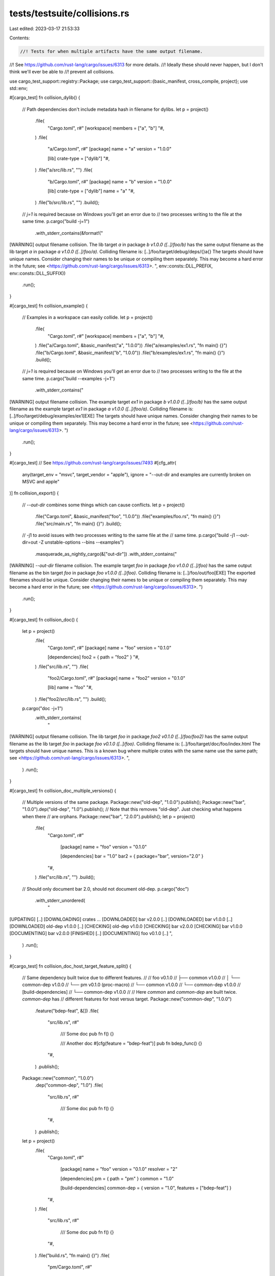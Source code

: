 tests/testsuite/collisions.rs
=============================

Last edited: 2023-03-17 21:53:33

Contents:

.. code-block:: rs

    //! Tests for when multiple artifacts have the same output filename.
//! See https://github.com/rust-lang/cargo/issues/6313 for more details.
//! Ideally these should never happen, but I don't think we'll ever be able to
//! prevent all collisions.

use cargo_test_support::registry::Package;
use cargo_test_support::{basic_manifest, cross_compile, project};
use std::env;

#[cargo_test]
fn collision_dylib() {
    // Path dependencies don't include metadata hash in filename for dylibs.
    let p = project()
        .file(
            "Cargo.toml",
            r#"
            [workspace]
            members = ["a", "b"]
            "#,
        )
        .file(
            "a/Cargo.toml",
            r#"
            [package]
            name = "a"
            version = "1.0.0"

            [lib]
            crate-type = ["dylib"]
            "#,
        )
        .file("a/src/lib.rs", "")
        .file(
            "b/Cargo.toml",
            r#"
            [package]
            name = "b"
            version = "1.0.0"

            [lib]
            crate-type = ["dylib"]
            name = "a"
            "#,
        )
        .file("b/src/lib.rs", "")
        .build();

    // `j=1` is required because on Windows you'll get an error due to
    // two processes writing to the file at the same time.
    p.cargo("build -j=1")
        .with_stderr_contains(&format!("\
[WARNING] output filename collision.
The lib target `a` in package `b v1.0.0 ([..]/foo/b)` has the same output filename as the lib target `a` in package `a v1.0.0 ([..]/foo/a)`.
Colliding filename is: [..]/foo/target/debug/deps/{}a{}
The targets should have unique names.
Consider changing their names to be unique or compiling them separately.
This may become a hard error in the future; see <https://github.com/rust-lang/cargo/issues/6313>.
", env::consts::DLL_PREFIX, env::consts::DLL_SUFFIX))
        .run();
}

#[cargo_test]
fn collision_example() {
    // Examples in a workspace can easily collide.
    let p = project()
        .file(
            "Cargo.toml",
            r#"
            [workspace]
            members = ["a", "b"]
            "#,
        )
        .file("a/Cargo.toml", &basic_manifest("a", "1.0.0"))
        .file("a/examples/ex1.rs", "fn main() {}")
        .file("b/Cargo.toml", &basic_manifest("b", "1.0.0"))
        .file("b/examples/ex1.rs", "fn main() {}")
        .build();

    // `j=1` is required because on Windows you'll get an error due to
    // two processes writing to the file at the same time.
    p.cargo("build --examples -j=1")
        .with_stderr_contains("\
[WARNING] output filename collision.
The example target `ex1` in package `b v1.0.0 ([..]/foo/b)` has the same output filename as the example target `ex1` in package `a v1.0.0 ([..]/foo/a)`.
Colliding filename is: [..]/foo/target/debug/examples/ex1[EXE]
The targets should have unique names.
Consider changing their names to be unique or compiling them separately.
This may become a hard error in the future; see <https://github.com/rust-lang/cargo/issues/6313>.
")
        .run();
}

#[cargo_test]
// See https://github.com/rust-lang/cargo/issues/7493
#[cfg_attr(
    any(target_env = "msvc", target_vendor = "apple"),
    ignore = "--out-dir and examples are currently broken on MSVC and apple"
)]
fn collision_export() {
    // `--out-dir` combines some things which can cause conflicts.
    let p = project()
        .file("Cargo.toml", &basic_manifest("foo", "1.0.0"))
        .file("examples/foo.rs", "fn main() {}")
        .file("src/main.rs", "fn main() {}")
        .build();

    // -j1 to avoid issues with two processes writing to the same file at the
    // same time.
    p.cargo("build -j1 --out-dir=out -Z unstable-options --bins --examples")
        .masquerade_as_nightly_cargo(&["out-dir"])
        .with_stderr_contains("\
[WARNING] `--out-dir` filename collision.
The example target `foo` in package `foo v1.0.0 ([..]/foo)` has the same output filename as the bin target `foo` in package `foo v1.0.0 ([..]/foo)`.
Colliding filename is: [..]/foo/out/foo[EXE]
The exported filenames should be unique.
Consider changing their names to be unique or compiling them separately.
This may become a hard error in the future; see <https://github.com/rust-lang/cargo/issues/6313>.
")
        .run();
}

#[cargo_test]
fn collision_doc() {
    let p = project()
        .file(
            "Cargo.toml",
            r#"
            [package]
            name = "foo"
            version = "0.1.0"

            [dependencies]
            foo2 = { path = "foo2" }
            "#,
        )
        .file("src/lib.rs", "")
        .file(
            "foo2/Cargo.toml",
            r#"
            [package]
            name = "foo2"
            version = "0.1.0"

            [lib]
            name = "foo"
            "#,
        )
        .file("foo2/src/lib.rs", "")
        .build();

    p.cargo("doc -j=1")
        .with_stderr_contains(
            "\
[WARNING] output filename collision.
The lib target `foo` in package `foo2 v0.1.0 ([..]/foo/foo2)` has the same output \
filename as the lib target `foo` in package `foo v0.1.0 ([..]/foo)`.
Colliding filename is: [..]/foo/target/doc/foo/index.html
The targets should have unique names.
This is a known bug where multiple crates with the same name use
the same path; see <https://github.com/rust-lang/cargo/issues/6313>.
",
        )
        .run();
}

#[cargo_test]
fn collision_doc_multiple_versions() {
    // Multiple versions of the same package.
    Package::new("old-dep", "1.0.0").publish();
    Package::new("bar", "1.0.0").dep("old-dep", "1.0").publish();
    // Note that this removes "old-dep". Just checking what happens when there
    // are orphans.
    Package::new("bar", "2.0.0").publish();
    let p = project()
        .file(
            "Cargo.toml",
            r#"
                [package]
                name = "foo"
                version = "0.1.0"

                [dependencies]
                bar = "1.0"
                bar2 = { package="bar", version="2.0" }
            "#,
        )
        .file("src/lib.rs", "")
        .build();

    // Should only document bar 2.0, should not document old-dep.
    p.cargo("doc")
        .with_stderr_unordered(
            "\
[UPDATING] [..]
[DOWNLOADING] crates ...
[DOWNLOADED] bar v2.0.0 [..]
[DOWNLOADED] bar v1.0.0 [..]
[DOWNLOADED] old-dep v1.0.0 [..]
[CHECKING] old-dep v1.0.0
[CHECKING] bar v2.0.0
[CHECKING] bar v1.0.0
[DOCUMENTING] bar v2.0.0
[FINISHED] [..]
[DOCUMENTING] foo v0.1.0 [..]
",
        )
        .run();
}

#[cargo_test]
fn collision_doc_host_target_feature_split() {
    // Same dependency built twice due to different features.
    //
    // foo v0.1.0
    // ├── common v1.0.0
    // │   └── common-dep v1.0.0
    // └── pm v0.1.0 (proc-macro)
    //     └── common v1.0.0
    //         └── common-dep v1.0.0
    // [build-dependencies]
    // └── common-dep v1.0.0
    //
    // Here `common` and `common-dep` are built twice. `common-dep` has
    // different features for host versus target.
    Package::new("common-dep", "1.0.0")
        .feature("bdep-feat", &[])
        .file(
            "src/lib.rs",
            r#"
                /// Some doc
                pub fn f() {}

                /// Another doc
                #[cfg(feature = "bdep-feat")]
                pub fn bdep_func() {}
            "#,
        )
        .publish();
    Package::new("common", "1.0.0")
        .dep("common-dep", "1.0")
        .file(
            "src/lib.rs",
            r#"
                /// Some doc
                pub fn f() {}
            "#,
        )
        .publish();
    let p = project()
        .file(
            "Cargo.toml",
            r#"
                [package]
                name = "foo"
                version = "0.1.0"
                resolver = "2"

                [dependencies]
                pm = { path = "pm" }
                common = "1.0"

                [build-dependencies]
                common-dep = { version = "1.0", features = ["bdep-feat"] }
            "#,
        )
        .file(
            "src/lib.rs",
            r#"
                /// Some doc
                pub fn f() {}
            "#,
        )
        .file("build.rs", "fn main() {}")
        .file(
            "pm/Cargo.toml",
            r#"
                [package]
                name = "pm"
                version = "0.1.0"
                edition = "2018"

                [lib]
                proc-macro = true

                [dependencies]
                common = "1.0"
            "#,
        )
        .file(
            "pm/src/lib.rs",
            r#"
                use proc_macro::TokenStream;

                /// Some doc
                #[proc_macro]
                pub fn pm(_input: TokenStream) -> TokenStream {
                    "".parse().unwrap()
                }
            "#,
        )
        .build();

    // No warnings, no duplicates, common and common-dep only documented once.
    p.cargo("doc")
        // Cannot check full output due to https://github.com/rust-lang/cargo/issues/9076
        .with_stderr_does_not_contain("[WARNING][..]")
        .run();

    assert!(p.build_dir().join("doc/common_dep/fn.f.html").exists());
    assert!(!p
        .build_dir()
        .join("doc/common_dep/fn.bdep_func.html")
        .exists());
    assert!(p.build_dir().join("doc/common/fn.f.html").exists());
    assert!(p.build_dir().join("doc/pm/macro.pm.html").exists());
    assert!(p.build_dir().join("doc/foo/fn.f.html").exists());
}

#[cargo_test]
fn collision_doc_profile_split() {
    // Same dependency built twice due to different profile settings.
    Package::new("common", "1.0.0").publish();
    let p = project()
        .file(
            "Cargo.toml",
            r#"
                [package]
                name = "foo"
                version = "0.1.0"

                [dependencies]
                pm = { path = "pm" }
                common = "1.0"

                [profile.dev]
                opt-level = 2
            "#,
        )
        .file("src/lib.rs", "")
        .file(
            "pm/Cargo.toml",
            r#"
                [package]
                name = "pm"
                version = "0.1.0"

                [dependencies]
                common = "1.0"

                [lib]
                proc-macro = true
            "#,
        )
        .file("pm/src/lib.rs", "")
        .build();

    // Just to verify that common is normally built twice.
    // This is unordered because in rare cases `pm` may start
    // building in-between the two `common`.
    p.cargo("build -v")
        .with_stderr_unordered(
            "\
[UPDATING] [..]
[DOWNLOADING] crates ...
[DOWNLOADED] common v1.0.0 [..]
[COMPILING] common v1.0.0
[RUNNING] `rustc --crate-name common [..]
[RUNNING] `rustc --crate-name common [..]
[COMPILING] pm v0.1.0 [..]
[RUNNING] `rustc --crate-name pm [..]
[COMPILING] foo v0.1.0 [..]
[RUNNING] `rustc --crate-name foo [..]
[FINISHED] [..]
",
        )
        .run();

    // Should only document common once, no warnings.
    p.cargo("doc")
        .with_stderr_unordered(
            "\
[CHECKING] common v1.0.0
[DOCUMENTING] common v1.0.0
[DOCUMENTING] pm v0.1.0 [..]
[DOCUMENTING] foo v0.1.0 [..]
[FINISHED] [..]
",
        )
        .run();
}

#[cargo_test]
fn collision_doc_sources() {
    // Different sources with the same package.
    Package::new("bar", "1.0.0").publish();
    let p = project()
        .file(
            "Cargo.toml",
            r#"
                [package]
                name = "foo"
                version = "0.1.0"

                [dependencies]
                bar = "1.0"
                bar2 = { path = "bar", package = "bar" }
            "#,
        )
        .file("src/lib.rs", "")
        .file("bar/Cargo.toml", &basic_manifest("bar", "1.0.0"))
        .file("bar/src/lib.rs", "")
        .build();

    p.cargo("doc -j=1")
        .with_stderr_unordered(
            "\
[UPDATING] [..]
[DOWNLOADING] crates ...
[DOWNLOADED] bar v1.0.0 [..]
[WARNING] output filename collision.
The lib target `bar` in package `bar v1.0.0` has the same output filename as \
the lib target `bar` in package `bar v1.0.0 ([..]/foo/bar)`.
Colliding filename is: [..]/foo/target/doc/bar/index.html
The targets should have unique names.
This is a known bug where multiple crates with the same name use
the same path; see <https://github.com/rust-lang/cargo/issues/6313>.
[CHECKING] bar v1.0.0 [..]
[DOCUMENTING] bar v1.0.0 [..]
[DOCUMENTING] bar v1.0.0
[CHECKING] bar v1.0.0
[DOCUMENTING] foo v0.1.0 [..]
[FINISHED] [..]
",
        )
        .run();
}

#[cargo_test]
fn collision_doc_target() {
    // collision in doc with --target, doesn't fail due to orphans
    if cross_compile::disabled() {
        return;
    }

    Package::new("orphaned", "1.0.0").publish();
    Package::new("bar", "1.0.0")
        .dep("orphaned", "1.0")
        .publish();
    Package::new("bar", "2.0.0").publish();
    let p = project()
        .file(
            "Cargo.toml",
            r#"
                [package]
                name = "foo"
                version = "0.1.0"

                [dependencies]
                bar2 = { version = "2.0", package="bar" }
                bar = "1.0"
            "#,
        )
        .file("src/lib.rs", "")
        .build();

    p.cargo("doc --target")
        .arg(cross_compile::alternate())
        .with_stderr_unordered(
            "\
[UPDATING] [..]
[DOWNLOADING] crates ...
[DOWNLOADED] orphaned v1.0.0 [..]
[DOWNLOADED] bar v2.0.0 [..]
[DOWNLOADED] bar v1.0.0 [..]
[CHECKING] orphaned v1.0.0
[DOCUMENTING] bar v2.0.0
[CHECKING] bar v2.0.0
[CHECKING] bar v1.0.0
[DOCUMENTING] foo v0.1.0 [..]
[FINISHED] [..]
",
        )
        .run();
}

#[cargo_test]
fn collision_with_root() {
    // Check for a doc collision between a root package and a dependency.
    // In this case, `foo-macro` comes from both the workspace and crates.io.
    // This checks that the duplicate correction code doesn't choke on this
    // by removing the root unit.
    Package::new("foo-macro", "1.0.0").publish();

    let p = project()
        .file(
            "Cargo.toml",
            r#"
                [workspace]
                members = ["abc", "foo-macro"]
            "#,
        )
        .file(
            "abc/Cargo.toml",
            r#"
                [package]
                name = "abc"
                version = "1.0.0"

                [dependencies]
                foo-macro = "1.0"
            "#,
        )
        .file("abc/src/lib.rs", "")
        .file(
            "foo-macro/Cargo.toml",
            r#"
                [package]
                name = "foo-macro"
                version = "1.0.0"

                [lib]
                proc-macro = true

                [dependencies]
                abc = {path="../abc"}
            "#,
        )
        .file("foo-macro/src/lib.rs", "")
        .build();

    p.cargo("doc -j=1")
        .with_stderr_unordered("\
[UPDATING] [..]
[DOWNLOADING] crates ...
[DOWNLOADED] foo-macro v1.0.0 [..]
warning: output filename collision.
The lib target `foo-macro` in package `foo-macro v1.0.0` has the same output filename as the lib target `foo-macro` in package `foo-macro v1.0.0 [..]`.
Colliding filename is: [CWD]/target/doc/foo_macro/index.html
The targets should have unique names.
This is a known bug where multiple crates with the same name use
the same path; see <https://github.com/rust-lang/cargo/issues/6313>.
[CHECKING] foo-macro v1.0.0
[DOCUMENTING] foo-macro v1.0.0
[CHECKING] abc v1.0.0 [..]
[DOCUMENTING] foo-macro v1.0.0 [..]
[DOCUMENTING] abc v1.0.0 [..]
[FINISHED] [..]
")
        .run();
}


